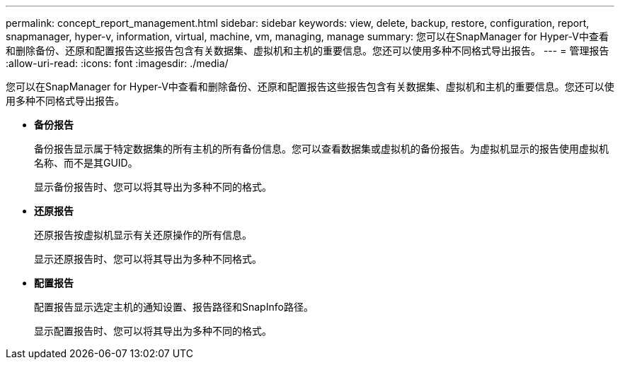 ---
permalink: concept_report_management.html 
sidebar: sidebar 
keywords: view, delete, backup, restore, configuration, report, snapmanager, hyper-v, information, virtual, machine, vm, managing, manage 
summary: 您可以在SnapManager for Hyper-V中查看和删除备份、还原和配置报告这些报告包含有关数据集、虚拟机和主机的重要信息。您还可以使用多种不同格式导出报告。 
---
= 管理报告
:allow-uri-read: 
:icons: font
:imagesdir: ./media/


[role="lead"]
您可以在SnapManager for Hyper-V中查看和删除备份、还原和配置报告这些报告包含有关数据集、虚拟机和主机的重要信息。您还可以使用多种不同格式导出报告。

* *备份报告*
+
备份报告显示属于特定数据集的所有主机的所有备份信息。您可以查看数据集或虚拟机的备份报告。为虚拟机显示的报告使用虚拟机名称、而不是其GUID。

+
显示备份报告时、您可以将其导出为多种不同的格式。

* *还原报告*
+
还原报告按虚拟机显示有关还原操作的所有信息。

+
显示还原报告时、您可以将其导出为多种不同格式。

* *配置报告*
+
配置报告显示选定主机的通知设置、报告路径和SnapInfo路径。

+
显示配置报告时、您可以将其导出为多种不同的格式。



